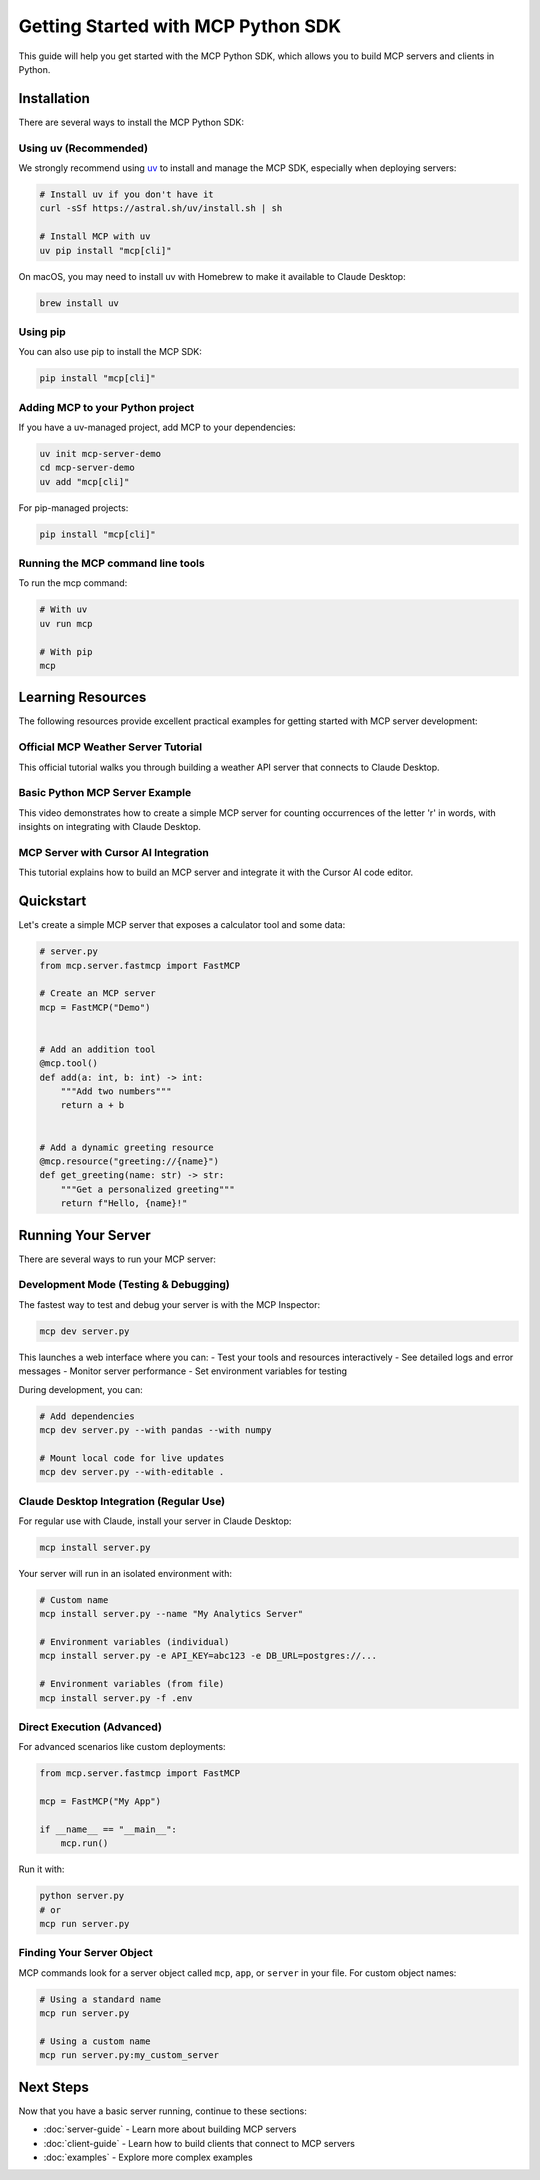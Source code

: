 Getting Started with MCP Python SDK
===============================

This guide will help you get started with the MCP Python SDK, which allows you to build MCP servers and clients in Python.

Installation
-----------

There are several ways to install the MCP Python SDK:

Using uv (Recommended)
^^^^^^^^^^^^^^^^^^^^^

We strongly recommend using `uv <https://docs.astral.sh/uv/>`_ to install and manage the MCP SDK, especially when deploying servers:

.. code-block:: bash

   # Install uv if you don't have it
   curl -sSf https://astral.sh/uv/install.sh | sh

   # Install MCP with uv
   uv pip install "mcp[cli]"

On macOS, you may need to install uv with Homebrew to make it available to Claude Desktop:

.. code-block:: bash

   brew install uv

Using pip
^^^^^^^^

You can also use pip to install the MCP SDK:

.. code-block:: bash

   pip install "mcp[cli]"

Adding MCP to your Python project
^^^^^^^^^^^^^^^^^^^^^^^^^^^^^^^^^

If you have a uv-managed project, add MCP to your dependencies:

.. code-block:: bash

   uv init mcp-server-demo
   cd mcp-server-demo
   uv add "mcp[cli]"

For pip-managed projects:

.. code-block:: bash

   pip install "mcp[cli]"

Running the MCP command line tools
^^^^^^^^^^^^^^^^^^^^^^^^^^^^^^^^^

To run the mcp command:

.. code-block:: bash

   # With uv
   uv run mcp

   # With pip
   mcp

Learning Resources
-----------------

The following resources provide excellent practical examples for getting started with MCP server development:

Official MCP Weather Server Tutorial
^^^^^^^^^^^^^^^^^^^^^^^^^^^^^^^^^^^

.. raw:: html

   <div style="margin-bottom: 20px;">
   <iframe src="https://modelcontextprotocol.io/quickstart/server" style="width: 100%; height: 500px; border: 1px solid #ddd; border-radius: 5px;"></iframe>
   </div>

This official tutorial walks you through building a weather API server that connects to Claude Desktop.

Basic Python MCP Server Example
^^^^^^^^^^^^^^^^^^^^^^^^^^^^^^

.. raw:: html

   <div style="margin-bottom: 20px;">
   <iframe width="100%" height="400" src="https://www.youtube.com/embed/wa_A0qY0anA" frameborder="0" allow="accelerometer; autoplay; clipboard-write; encrypted-media; gyroscope; picture-in-picture" allowfullscreen></iframe>
   </div>

This video demonstrates how to create a simple MCP server for counting occurrences of the letter 'r' in words, with insights on integrating with Claude Desktop.

MCP Server with Cursor AI Integration
^^^^^^^^^^^^^^^^^^^^^^^^^^^^^^^^^^^^

.. raw:: html

   <div style="margin-bottom: 20px;">
   <iframe width="100%" height="400" src="https://www.youtube.com/embed/L94WBLL0KjY?start=438" frameborder="0" allow="accelerometer; autoplay; clipboard-write; encrypted-media; gyroscope; picture-in-picture" allowfullscreen></iframe>
   </div>

This tutorial explains how to build an MCP server and integrate it with the Cursor AI code editor.

Quickstart
---------

Let's create a simple MCP server that exposes a calculator tool and some data:

.. code-block:: python

   # server.py
   from mcp.server.fastmcp import FastMCP

   # Create an MCP server
   mcp = FastMCP("Demo")


   # Add an addition tool
   @mcp.tool()
   def add(a: int, b: int) -> int:
       """Add two numbers"""
       return a + b


   # Add a dynamic greeting resource
   @mcp.resource("greeting://{name}")
   def get_greeting(name: str) -> str:
       """Get a personalized greeting"""
       return f"Hello, {name}!"

Running Your Server
-----------------

There are several ways to run your MCP server:

Development Mode (Testing & Debugging)
^^^^^^^^^^^^^^^^^^^^^^^^^^^^^^^^^^^^

The fastest way to test and debug your server is with the MCP Inspector:

.. code-block:: bash

   mcp dev server.py

This launches a web interface where you can:
- Test your tools and resources interactively
- See detailed logs and error messages
- Monitor server performance
- Set environment variables for testing

During development, you can:

.. code-block:: bash

   # Add dependencies
   mcp dev server.py --with pandas --with numpy

   # Mount local code for live updates
   mcp dev server.py --with-editable .

Claude Desktop Integration (Regular Use)
^^^^^^^^^^^^^^^^^^^^^^^^^^^^^^^^^^^^^

For regular use with Claude, install your server in Claude Desktop:

.. code-block:: bash

   mcp install server.py

Your server will run in an isolated environment with:

.. code-block:: bash

   # Custom name
   mcp install server.py --name "My Analytics Server"

   # Environment variables (individual)
   mcp install server.py -e API_KEY=abc123 -e DB_URL=postgres://...
   
   # Environment variables (from file)
   mcp install server.py -f .env

Direct Execution (Advanced)
^^^^^^^^^^^^^^^^^^^^^^^^

For advanced scenarios like custom deployments:

.. code-block:: python

   from mcp.server.fastmcp import FastMCP

   mcp = FastMCP("My App")

   if __name__ == "__main__":
       mcp.run()

Run it with:

.. code-block:: bash

   python server.py
   # or
   mcp run server.py

Finding Your Server Object
^^^^^^^^^^^^^^^^^^^^^^^^

MCP commands look for a server object called ``mcp``, ``app``, or ``server`` in your file. For custom object names:

.. code-block:: bash

   # Using a standard name
   mcp run server.py

   # Using a custom name
   mcp run server.py:my_custom_server

Next Steps
---------

Now that you have a basic server running, continue to these sections:

* :doc:`server-guide` - Learn more about building MCP servers
* :doc:`client-guide` - Learn how to build clients that connect to MCP servers
* :doc:`examples` - Explore more complex examples 